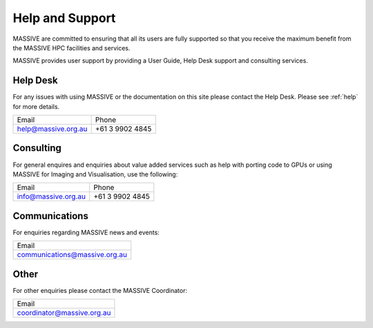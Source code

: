****************
Help and Support
****************

MASSIVE are committed to ensuring that all its users are fully supported so that you receive the maximum
benefit from the MASSIVE HPC facilities and services.

MASSIVE provides user support by providing a User Guide, Help Desk support and consulting services.

Help Desk
---------

For any issues with using MASSIVE or the documentation on this site please contact the Help Desk. Please
see :ref:`help` for more details.

+---------------------+-----------------+
| Email               | Phone           |
+---------------------+-----------------+
| help@massive.org.au | +61 3 9902 4845 |
+---------------------+-----------------+


Consulting
----------

For general enquires and enquiries about value added services such as help with porting code to GPUs or using MASSIVE for Imaging and Visualisation, use the following:

+---------------------+-----------------+
| Email               | Phone           |
+---------------------+-----------------+
| info@massive.org.au | +61 3 9902 4845 |
+---------------------+-----------------+

Communications
--------------

For enquiries regarding MASSIVE news and events:

+----------------------------------+
| Email                            |
+----------------------------------+
| communications@massive.org.au    |
+----------------------------------+

Other
-----

For other enquiries please contact the MASSIVE Coordinator:

+-------------------------------+
| Email                         |
+-------------------------------+
| coordinator@massive.org.au    |
+-------------------------------+
